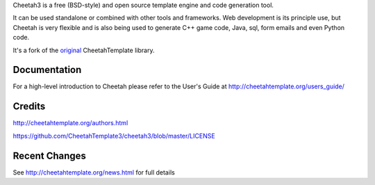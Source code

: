 Cheetah3 is a free (BSD-style) and open source template engine and code
generation tool.

It can be used standalone or combined with other tools and frameworks. Web
development is its principle use, but Cheetah is very flexible and is also being
used to generate C++ game code, Java, sql, form emails and even Python code.

It's a fork of the `original <https://github.com/cheetahtemplate/cheetah>`_
CheetahTemplate library.

Documentation
=============
For a high-level introduction to Cheetah please refer to the User's Guide
at http://cheetahtemplate.org/users_guide/

Credits
=======
http://cheetahtemplate.org/authors.html

https://github.com/CheetahTemplate3/cheetah3/blob/master/LICENSE

Recent Changes
==============
See http://cheetahtemplate.org/news.html for full details


